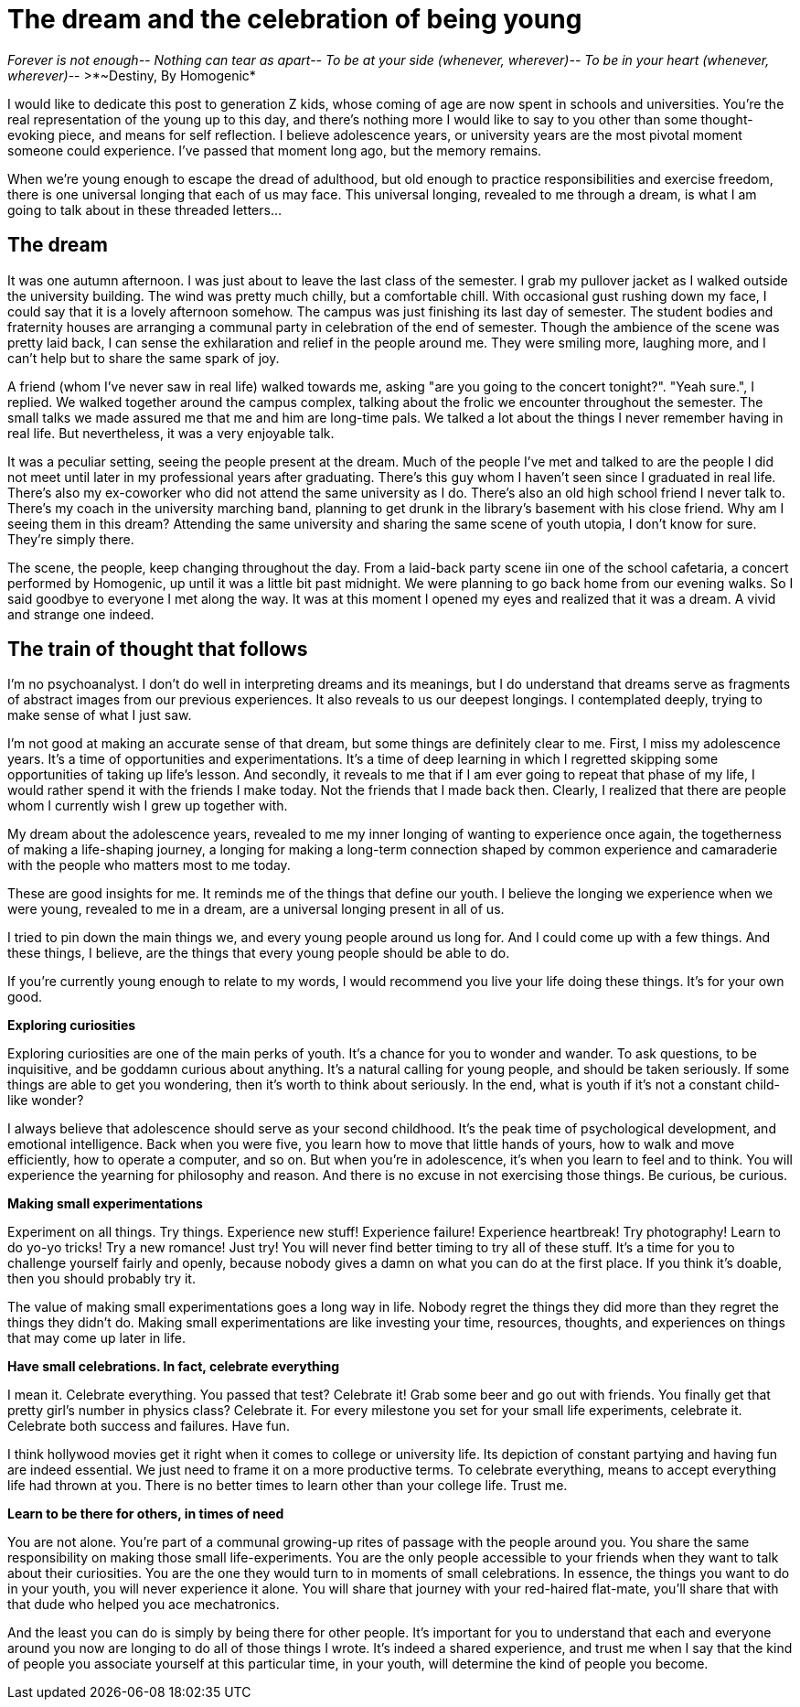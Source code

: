 = The dream and the celebration of being young
:hp-alt-title: Letter to generation Z
:hp-tags: words, millennials, generation Z

_Forever is not enough--
Nothing can tear as apart--
To be at your side (whenever, wherever)--
To be in your heart (whenever, wherever)_--  
>*~Destiny, By Homogenic*

I would like to dedicate this post to generation Z kids, whose coming of age are now spent in schools and universities. You're the real representation of the young up to this day, and there's nothing more I would like to say to you other than some thought-evoking piece, and means for self reflection. I believe adolescence years, or university years are the most pivotal moment someone could experience. I've passed that moment long ago, but the memory remains.

When we're young enough to escape the dread of adulthood, but old enough to practice responsibilities and exercise freedom, there is one universal longing that each of us may face. This universal longing, revealed to me through a dream, is what I am going to talk about in these threaded letters...

== The dream
It was one autumn afternoon. I was just about to leave the last class of the semester. I grab my pullover jacket as I walked outside the university building. The wind was pretty much chilly, but a comfortable chill. With occasional gust rushing down my face, I could say that it is a lovely afternoon somehow. The campus was just finishing its last day of semester. The student bodies and fraternity houses are arranging a communal party in celebration of the end of semester. Though the ambience of the scene was pretty laid back, I can sense the exhilaration and relief in the people around me. They were smiling more, laughing more, and I can't help but to share the same spark of joy.

A friend (whom I've never saw in real life) walked towards me, asking "are you going to the concert tonight?".
"Yeah sure.", I replied.  We walked together around the campus complex, talking about the frolic we encounter throughout the semester. The small talks we made assured me that me and him are long-time pals. We talked a lot about the things I never remember having in  real life. But nevertheless, it was a very enjoyable talk.

It was a peculiar setting, seeing the people present at the dream. Much of the people I've met and talked to are the people I did not meet until later in my professional years after graduating. There's this guy whom I haven't seen since I graduated in real life. There's also my ex-coworker who did not attend the same university as I do. There's also an old high school friend I never talk to. There's my coach in the university marching band, planning to get drunk in the library's basement with his close friend. Why am I seeing them in this dream? Attending the same university and sharing the same scene of youth utopia, I don't know for sure. They're simply there.

The scene, the people, keep changing throughout the day. From a laid-back party scene iin one of the school cafetaria, a concert performed by Homogenic, up until it was a little bit past midnight. We were planning to go back home from our evening walks. So I said goodbye to everyone I met along the way. It was at this moment I opened my eyes and realized that it was a dream. A vivid and strange one indeed.

== The train of thought that follows
I'm no psychoanalyst. I don't do well in interpreting dreams and its meanings, but I do understand that dreams serve as fragments of abstract images from our previous experiences. It also reveals to us our deepest longings. I contemplated deeply, trying to make sense of what I just saw.

I'm not good at making an accurate sense of that dream, but some things are definitely clear to me. First, I miss my adolescence years. It's a time of opportunities and experimentations. It's a time of deep learning in which I regretted skipping some opportunities of taking up life's lesson. And secondly, it reveals to me that if I am ever going to repeat that phase of my life, I would rather spend it with the friends I make today. Not the friends that I made back then. Clearly, I realized that there are people whom I currently wish I grew up together with.

My dream about the adolescence years, revealed to me my inner longing of wanting to experience once again, the togetherness of making a life-shaping journey, a longing for making a long-term connection shaped by common experience and camaraderie with the people who matters most to me today.

These are good insights for me. It reminds me of the things that define our youth. I believe the longing we experience when we were young, revealed to me in a dream, are a universal longing present in all of us.

I tried to pin down the main things we, and every young people around us long for. And I could come up with a few things. And these things, I believe, are the things that every young people should be able to do.

If you're currently young enough to relate to my words, I would recommend you live your life doing these things. It's for your own good.

*Exploring curiosities*

Exploring curiosities are one of the main perks of youth. It's a chance for you to wonder and wander. To ask questions, to be inquisitive, and be goddamn curious about anything. It's a natural calling for young people, and should be taken seriously. If some things are able to get you wondering, then it's worth to think about seriously. In the end, what is youth if it's not a constant child-like wonder?

I always believe that adolescence should serve as your second childhood. It's the peak time of psychological development, and emotional intelligence. Back when you were five, you learn how to move that little hands of yours, how to walk and move efficiently, how to operate a computer, and so on. But when you're in adolescence, it's when you learn to feel and to think. You will experience the yearning for philosophy and reason. And there is no excuse in not exercising those things. Be curious, be curious.

*Making small experimentations*

Experiment on all things. Try things. Experience new stuff! Experience failure! Experience heartbreak! Try photography! Learn to do yo-yo tricks! Try a new romance! Just try! You will never find better timing to try all of these stuff. It's a time for you to challenge yourself fairly and openly, because nobody gives a damn on what you can do at the first place. If you think it's doable, then you should probably try it.

The value of making small experimentations goes a long way in life. Nobody regret the things they did more than they regret the things they didn't do. Making small experimentations are like investing your time, resources, thoughts, and experiences on things that may come up later in life.

*Have small celebrations. In fact, celebrate everything*

I mean it. Celebrate everything. You passed that test? Celebrate it! Grab some beer and go out with friends. You finally get that pretty girl's number in physics class? Celebrate it. For every milestone you set for your small life experiments, celebrate it. Celebrate both success and failures. Have fun.

I think hollywood movies get it right when it comes to college or university life. Its depiction of constant partying and having fun are indeed essential. We just need to frame it on a more productive terms. To celebrate everything, means to accept everything life had thrown at you. There is no better times to learn other than your college life. Trust me.

*Learn to be there for others, in times of need*

You are not alone. You're part of a communal growing-up rites of passage with the people around you. You share the same responsibility on making those small life-experiments. You are the only people accessible to your friends when they want to talk about their curiosities. You are the one they would turn to in moments of small celebrations. In essence, the things you want to do in your youth, you will never experience it alone. You will share that journey with your red-haired flat-mate, you'll share that with that dude who helped you ace mechatronics.

And the least you can do is simply by being there for other people. It's important for you to understand that each and everyone around you now are longing to do all of those things I wrote. It's indeed a shared experience, and trust me when I say that the kind of people you associate yourself at this particular time, in your youth, will determine the kind of people you become.